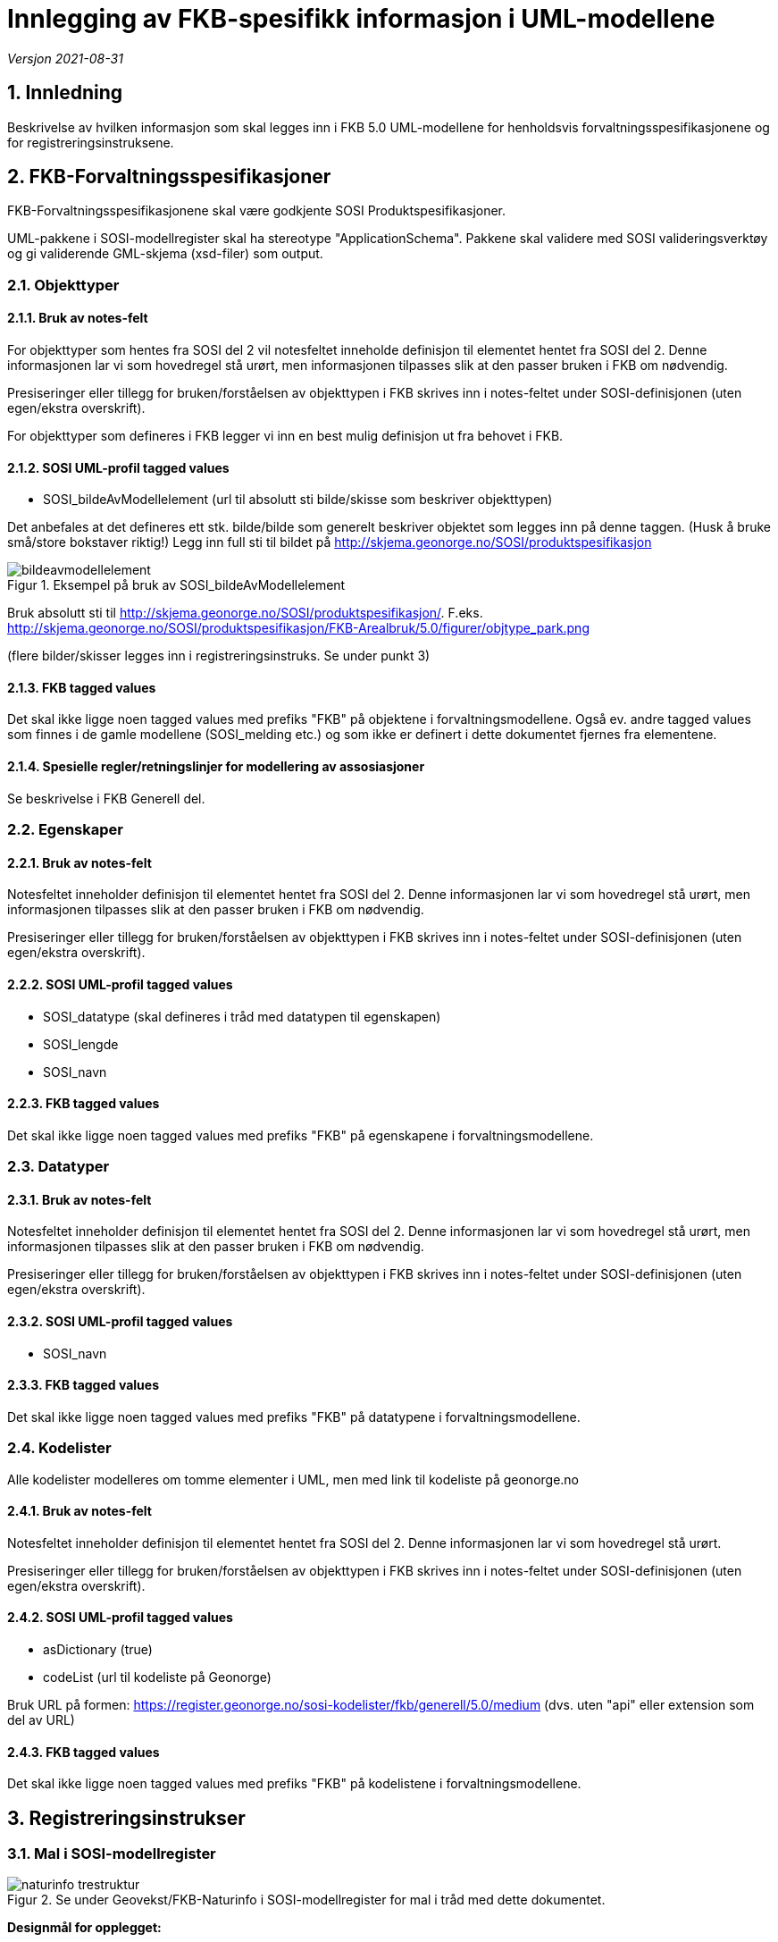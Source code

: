 = Innlegging av FKB-spesifikk informasjon i UML-modellene

:sectnums:
:toc: left
:toc-title: Innholdsfortegnelse
:toclevels: 3
:figure-caption: Figur
:table-caption: Tabell
:doctype: article
:encoding: utf-8
:lang: nb
:appendix-caption: Vedlegg
:pdf-page-size: A4

_Versjon 2021-08-31_

== Innledning

Beskrivelse av hvilken informasjon som skal legges inn i FKB 5.0 UML-modellene for henholdsvis forvaltningsspesifikasjonene og for registreringsinstruksene.

== FKB-Forvaltningsspesifikasjoner
FKB-Forvaltningsspesifikasjonene skal være godkjente SOSI Produktspesifikasjoner.

UML-pakkene i SOSI-modellregister skal ha stereotype "ApplicationSchema". Pakkene skal validere med SOSI valideringsverktøy og gi validerende GML-skjema (xsd-filer) som output.

=== Objekttyper

==== Bruk av notes-felt
For objekttyper som hentes fra SOSI del 2 vil notesfeltet inneholde definisjon til elementet hentet fra SOSI del 2. Denne informasjonen lar vi som hovedregel stå urørt, men informasjonen tilpasses slik at den passer bruken i FKB om nødvendig.

Presiseringer eller tillegg for bruken/forståelsen av objekttypen i FKB skrives inn i notes-feltet under SOSI-definisjonen (uten egen/ekstra overskrift).

For objekttyper som defineres i FKB legger vi inn en best mulig definisjon ut fra behovet i FKB.

==== SOSI UML-profil tagged values
* SOSI_bildeAvModellelement (url til absolutt sti bilde/skisse som beskriver objekttypen)

Det anbefales at det defineres ett stk. bilde/bilde som generelt beskriver objektet som legges inn på denne taggen. (Husk å bruke små/store bokstaver riktig!)
Legg inn full sti til bildet på http://skjema.geonorge.no/SOSI/produktspesifikasjon

.Eksempel på bruk av SOSI_bildeAvModellelement
image::figurer/bildeavmodellelement.png[]

Bruk absolutt sti til http://skjema.geonorge.no/SOSI/produktspesifikasjon/. F.eks. http://skjema.geonorge.no/SOSI/produktspesifikasjon/FKB-Arealbruk/5.0/figurer/objtype_park.png

(flere bilder/skisser legges inn i registreringsinstruks. Se under punkt 3)

==== FKB tagged values
Det skal ikke ligge noen tagged values med prefiks "FKB" på objektene i forvaltningsmodellene. Også ev. andre tagged values som finnes i de gamle modellene (SOSI_melding etc.) og som ikke er definert i dette dokumentet fjernes fra elementene.


==== Spesielle regler/retningslinjer for modellering av assosiasjoner
Se beskrivelse i FKB Generell del.

=== Egenskaper

==== Bruk av notes-felt
Notesfeltet inneholder definisjon til elementet hentet fra SOSI del 2. Denne informasjonen lar vi som hovedregel stå urørt, men informasjonen tilpasses slik at den passer bruken i FKB om nødvendig.

Presiseringer eller tillegg for bruken/forståelsen av objekttypen i FKB skrives inn i notes-feltet under SOSI-definisjonen (uten egen/ekstra overskrift).

==== SOSI UML-profil tagged values
* SOSI_datatype (skal defineres i tråd med datatypen til egenskapen)
* SOSI_lengde
* SOSI_navn

==== FKB tagged values
Det skal ikke ligge noen tagged values med prefiks "FKB" på egenskapene i forvaltningsmodellene.

=== Datatyper 

==== Bruk av notes-felt
Notesfeltet inneholder definisjon til elementet hentet fra SOSI del 2. Denne informasjonen lar vi som hovedregel stå urørt, men informasjonen tilpasses slik at den passer bruken i FKB om nødvendig.

Presiseringer eller tillegg for bruken/forståelsen av objekttypen i FKB skrives inn i notes-feltet under SOSI-definisjonen (uten egen/ekstra overskrift).

==== SOSI UML-profil tagged values
* SOSI_navn

==== FKB tagged values
Det skal ikke ligge noen tagged values med prefiks "FKB" på datatypene i forvaltningsmodellene.

=== Kodelister
Alle kodelister modelleres om tomme elementer i UML, men med link til kodeliste på geonorge.no

==== Bruk av notes-felt
Notesfeltet inneholder definisjon til elementet hentet fra SOSI del 2. Denne informasjonen lar vi som hovedregel stå urørt.

Presiseringer eller tillegg for bruken/forståelsen av objekttypen i FKB skrives inn i notes-feltet under SOSI-definisjonen (uten egen/ekstra overskrift).

==== SOSI UML-profil tagged values
* asDictionary (true)
* codeList (url til kodeliste på Geonorge)

Bruk URL på formen: https://register.geonorge.no/sosi-kodelister/fkb/generell/5.0/medium
(dvs. uten "api" eller extension som del av URL)

==== FKB tagged values
Det skal ikke ligge noen tagged values med prefiks "FKB" på kodelistene i forvaltningsmodellene.

== Registreringsinstrukser

=== Mal i SOSI-modellregister
.Se under Geovekst/FKB-Naturinfo i SOSI-modellregister for mal i tråd med dette dokumentet.
image::figurer/naturinfo_trestruktur.png[]

*Designmål for opplegget:*

* Opplegget skal sikre at det ikke blir inkonsistens mellom datadefinisjoner i produktspesifikasjoner og registreringsinstrukser. 
* Det skal være en enklest mulig jobb å etablere og vedlikeholde UML-modeller for registreringsinstruksene som tillegg til produktspesifikasjonene.
* Det skal kunne genereres ut GML-skjema eller andre typer maskinlesbare eksporter fra registreringsinstruksene som beskriver datainnholdet og kan brukes til kontroll av data (og ev. i andre sammenhenger).
* Det skal kunne genereres ut enkel og tydelig dokumentasjon som kan brukes i forbindelse med avtale med firmaer etc. i kartleggingsprosjekter.

=== Oppskrift på etablering av registreringsinstruks

. Etabler ny pakke under FKB-datasettet for registreringsinstruksen. Pakka legges til i SOSI-modellregister *uten* stereotype 
. Ta en kopi av en (mest mulig) ferdig UML-modell for forvaltningsspesifikasjonen til denne pakka. Denne pakka beholder stereotype _ApplicationSchema_ og skal være i tråd med alle krav til et SOSI applikasjonsskjema. GML-skjema (osv.) som setter krav til data levert etter registreringsinstruksen skal kunne eksporteres ut fra denne pakke med vanlige verktøy.
. Oppdater realiseringsdiagram slik at det peker til applikasjonsskjema for forvaltningsmodellen 
+
image::figurer/naturinfo_pakkerealisering.png[]
. Gjør ønskelige endringer (slette objekttyper, slette eller endre multiplisitet på egenskaper) i det realiserte applikasjonsskjemaet. F.eks. vil det oftest være ønskelig å endre i en del fellesegenskaper. Identifikasjon endres fra påkrevd til opsjonelt osv. 
+
.Multiplisitet er endret for flere egenskaper i Fellesegenskaper. 
image::figurer/arv_fellesegenskaper.png[]
. Etabler en ny underpakke i registreringsinstruksen på samme nivå som det realiserte applikasjonsskjemaet med navn (f.eks.) _fotogrammetrisk registreringsinstruks_ (se figur 1). I denne pakka legges ekstrainformasjon for å kunne generere god dokumentasjon til registreringsinstruksen. Ingen krav til tagged values på pakkenivå, men legg inn en forklarende tekst på notes-feltet til pakka (teksten skrives ut i toppen av dokumentasjonen)
. Under denne pakke legges det inn _Abstrakte objekttyper_ for alle objekttyper som skal registreres. Det legges også inn andre abstrakte elementer (kodelister/datatyper) dersom det er ønskelig å beskrive spesielle regler for registrering av disse.
+
image::figurer/arv_til_abstrakt.png[]
. De abstrakte objekttypene gis ekstrainformasjon med tanke på eksport av dokumentasjon for registreringsinstruksen. Hvilken informasjon som skal ligge på elementene er beskrevet lenger ned.

=== Endringer som kan utføres i det realiserte applikasjonsskjemaet
Dette er endringer som man må regne med å gjøre på nytt dersom man gjør endringer i UML-modell for produktspesifikasjonen og man må hente en ny kopi (realisering) inn til registreringsinstruksen.

* Ev. objekttyper fra forvaltningsspesifikasjonen som ikke skal inngå i registreringsinstruksen fjernes.
* Fjerne egenskaper som ikke skal registreres
* Endre multiplisitet fra opsjonelt til påkrevd (eller omvendt for identifikasjon og andre egenskaper som håndteres av forvaltningssystemet).

=== Informasjon som legges på de abstrakte objekttypene
Dersom man må hente inn en ny kopi (realisering) av FKB produktspesifikasjonen bli pakken med de abstrakte objekttypene i utgangspunktet ikke berørt. Informasjonen beholdes. Det man imidlertid må gjøre i en slik prosess er å oppdatere arve-pilene slik at de peker til oppdaterte objekttyper.

* Ekstrainformasjon om registrering av objektet legges inn i notes-feltet for elementet (ev. annen informasjon slettes).
* Legge til link til bilder/skisser med bildetekst knyttet til objekttyper m/egenskaper 
** Bruk "files" i UML med tittel/bildetekst!
* Legg til ekstra tagged values på objekttypene
** FKB-A (-/O/P) _(alle objekttyper)_
** FKB-B (-/O/P) _(alle objekttyper)_
** FKB-C (-/O/P) _(alle objekttyper)_
** FKB-D (-/O/P) _(alle objekttyper)_
** FKB_høydereferanse (fritekst) _(alle objekttyper)_
** FKB_grunnrissreferanse (fritekst) _(alle objekttyper)_
** FKB_minstestørrelse_A (fritekst) _(bare aktuelt på noen objekttyper)_
** FKB_minstestørrelse_B (fritekst) _(bare aktuelt på noen objekttyper)_
** FKB_minstestørrelse_C (fritekst) _(bare aktuelt på noen objekttyper)_
** FKB_minstestørrelse_D (fritekst) _(bare aktuelt på noen objekttyper)_

=== Informasjon som legges på de abstrakte kodelister
Mange av de samme prinsippene som er brukt for objekttyper brukes også for kodelister. 
Dersom det er behov for legge inn ekstra informasjon for registrering knyttet til en kodeliste, eller til de ulike kodeverdiene i en kodeliste må kan lage en _abstrakt_ kodeliste med samme navn som den tomme kodelista i appilkasjonsskjemaet. Denne abstrakte kodelista arver fra kodelista i applikasjonsskjema på samme måte som for objekttyper. 

En viktig forskjell på objekttyper og kodelister er at for kodelister må vi definere de kodene vi ønsker å knytte informasjon til i den abstrakte kodelista (siden kodelistene i FKB 5.0 ligger i Geonorge og i utgangspunktet er modellert som tomme). Koder som finnes i kodelista, men som ikke er relevante for registreringsinstruksen trenger ikke å defineres inn i de abstrakte kodelistene.

Informasjon som kan legges inn på kodelister:

* Definisjon (notes) for kodelista utformes slik at det beskriver spesielle forhold rundt registrering av kodene i lista
* Det legges inn skisser/bilder (med forklarende tekst) for å forklare registrering av av de ulike kodene i lista under "files" i EA for kodelista (angis som relativ sti) 
* Kodenavn (attribute), Beskrivelse (notes) - gjerne med spesiell informasjon knyttet til registering, og kodeverdi (initial value)
* Taggen SOSI_bildeAvModellelement for et bilde knyttet til hver kodeverdi (angis som relativ sti)





